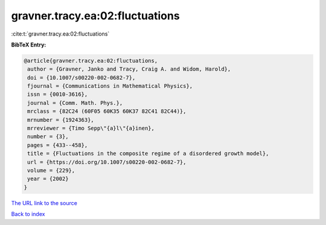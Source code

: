 gravner.tracy.ea:02:fluctuations
================================

:cite:t:`gravner.tracy.ea:02:fluctuations`

**BibTeX Entry:**

.. code-block:: bibtex

   @article{gravner.tracy.ea:02:fluctuations,
    author = {Gravner, Janko and Tracy, Craig A. and Widom, Harold},
    doi = {10.1007/s00220-002-0682-7},
    fjournal = {Communications in Mathematical Physics},
    issn = {0010-3616},
    journal = {Comm. Math. Phys.},
    mrclass = {82C24 (60F05 60K35 60K37 82C41 82C44)},
    mrnumber = {1924363},
    mrreviewer = {Timo Sepp\"{a}l\"{a}inen},
    number = {3},
    pages = {433--458},
    title = {Fluctuations in the composite regime of a disordered growth model},
    url = {https://doi.org/10.1007/s00220-002-0682-7},
    volume = {229},
    year = {2002}
   }
`The URL link to the source <ttps://doi.org/10.1007/s00220-002-0682-7}>`_


`Back to index <../By-Cite-Keys.html>`_

